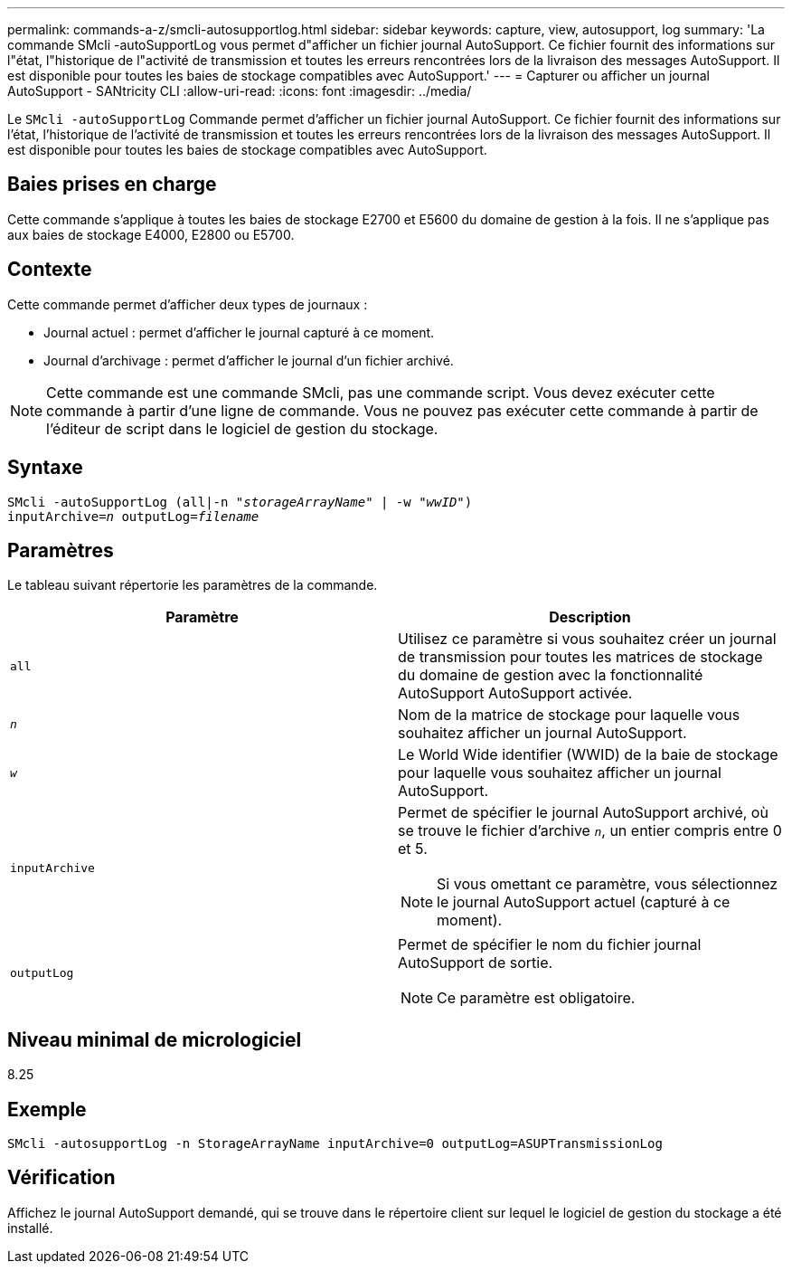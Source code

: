 ---
permalink: commands-a-z/smcli-autosupportlog.html 
sidebar: sidebar 
keywords: capture, view, autosupport, log 
summary: 'La commande SMcli -autoSupportLog vous permet d"afficher un fichier journal AutoSupport. Ce fichier fournit des informations sur l"état, l"historique de l"activité de transmission et toutes les erreurs rencontrées lors de la livraison des messages AutoSupport. Il est disponible pour toutes les baies de stockage compatibles avec AutoSupport.' 
---
= Capturer ou afficher un journal AutoSupport - SANtricity CLI
:allow-uri-read: 
:icons: font
:imagesdir: ../media/


[role="lead"]
Le `SMcli -autoSupportLog` Commande permet d'afficher un fichier journal AutoSupport. Ce fichier fournit des informations sur l'état, l'historique de l'activité de transmission et toutes les erreurs rencontrées lors de la livraison des messages AutoSupport. Il est disponible pour toutes les baies de stockage compatibles avec AutoSupport.



== Baies prises en charge

Cette commande s'applique à toutes les baies de stockage E2700 et E5600 du domaine de gestion à la fois. Il ne s'applique pas aux baies de stockage E4000, E2800 ou E5700.



== Contexte

Cette commande permet d'afficher deux types de journaux :

* Journal actuel : permet d'afficher le journal capturé à ce moment.
* Journal d'archivage : permet d'afficher le journal d'un fichier archivé.


[NOTE]
====
Cette commande est une commande SMcli, pas une commande script. Vous devez exécuter cette commande à partir d'une ligne de commande. Vous ne pouvez pas exécuter cette commande à partir de l'éditeur de script dans le logiciel de gestion du stockage.

====


== Syntaxe

[source, cli, subs="+macros"]
----
SMcli -autoSupportLog pass:quotes[(all|-n "_storageArrayName_" | -w "_wwID_")]
pass:quotes[inputArchive=_n_] pass:quotes[outputLog=_filename_]
----


== Paramètres

Le tableau suivant répertorie les paramètres de la commande.

[cols="2*"]
|===
| Paramètre | Description 


 a| 
`all`
 a| 
Utilisez ce paramètre si vous souhaitez créer un journal de transmission pour toutes les matrices de stockage du domaine de gestion avec la fonctionnalité AutoSupport AutoSupport activée.



 a| 
`_n_`
 a| 
Nom de la matrice de stockage pour laquelle vous souhaitez afficher un journal AutoSupport.



 a| 
`_w_`
 a| 
Le World Wide identifier (WWID) de la baie de stockage pour laquelle vous souhaitez afficher un journal AutoSupport.



 a| 
`inputArchive`
 a| 
Permet de spécifier le journal AutoSupport archivé, où se trouve le fichier d'archive `_n_`, un entier compris entre 0 et 5.

[NOTE]
====
Si vous omettant ce paramètre, vous sélectionnez le journal AutoSupport actuel (capturé à ce moment).

====


 a| 
`outputLog`
 a| 
Permet de spécifier le nom du fichier journal AutoSupport de sortie.

[NOTE]
====
Ce paramètre est obligatoire.

====
|===


== Niveau minimal de micrologiciel

8.25



== Exemple

[listing]
----
SMcli -autosupportLog -n StorageArrayName inputArchive=0 outputLog=ASUPTransmissionLog
----


== Vérification

Affichez le journal AutoSupport demandé, qui se trouve dans le répertoire client sur lequel le logiciel de gestion du stockage a été installé.
